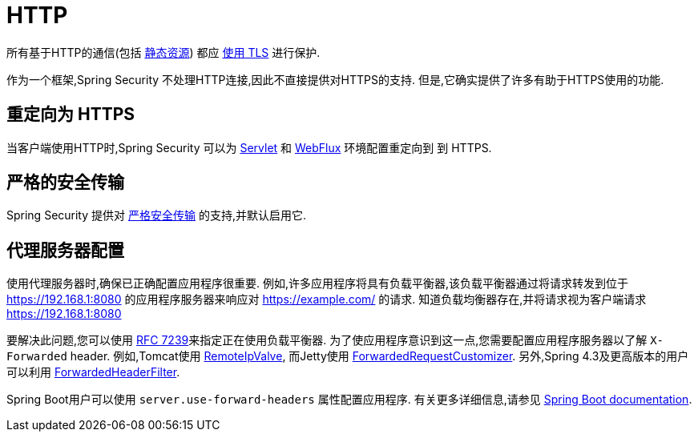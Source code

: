 [[http]]
= HTTP

所有基于HTTP的通信(包括 https://www.troyhunt.com/heres-why-your-static-website-needs-https/[静态资源]) 都应 https://cheatsheetseries.owasp.org/cheatsheets/Transport_Layer_Protection_Cheat_Sheet.html[使用 TLS] 进行保护.

作为一个框架,Spring Security 不处理HTTP连接,因此不直接提供对HTTPS的支持.  但是,它确实提供了许多有助于HTTPS使用的功能.

[[http-redirect]]
== 重定向为 HTTPS

当客户端使用HTTP时,Spring Security 可以为  <<servlet-http-redirect,Servlet>>  和  <<webflux-http-redirect,WebFlux>> 环境配置重定向到   到 HTTPS.

[[http-hsts]]
== 严格的安全传输

Spring Security 提供对  <<headers-hsts,严格安全传输>>  的支持,并默认启用它.

[[http-proxy-server]]
== 代理服务器配置

使用代理服务器时,确保已正确配置应用程序很重要.  例如,许多应用程序将具有负载平衡器,该负载平衡器通过将请求转发到位于 https://192.168.1:8080 的应用程序服务器来响应对 https://example.com/ 的请求.  知道负载均衡器存在,并将请求视为客户端请求 https://192.168.1:8080

要解决此问题,您可以使用 https://tools.ietf.org/html/rfc7239[RFC 7239]来指定正在使用负载平衡器.  为了使应用程序意识到这一点,您需要配置应用程序服务器以了解 `X-Forwarded` header.  例如,Tomcat使用 https://tomcat.apache.org/tomcat-8.0-doc/api/org/apache/catalina/valves/RemoteIpValve.html[RemoteIpValve],
而Jetty使用 https://download.eclipse.org/jetty/stable-9/apidocs/org/eclipse/jetty/server/ForwardedRequestCustomizer.html[ForwardedRequestCustomizer].  另外,Spring 4.3及更高版本的用户可以利用 https://github.com/spring-projects/spring-framework/blob/v4.3.3.RELEASE/spring-web/src/main/java/org/springframework/web/filter/ForwardedHeaderFilter.java[ForwardedHeaderFilter].

Spring Boot用户可以使用 `server.use-forward-headers` 属性配置应用程序.  有关更多详细信息,请参见 https://docs.spring.io/spring-boot/docs/current/reference/htmlsingle/#howto-use-tomcat-behind-a-proxy-server[Spring Boot documentation].
